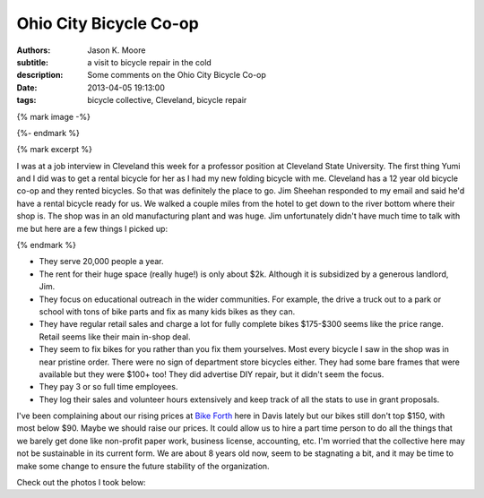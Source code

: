 =======================
Ohio City Bicycle Co-op
=======================

:authors: Jason K. Moore
:subtitle: a visit to bicycle repair in the cold
:description: Some comments on the Ohio City Bicycle Co-op
:date: 2013-04-05 19:13:00
:tags: bicycle collective, Cleveland, bicycle repair

{% mark image -%}

.. image:: {{ media_url('images/cleveland-bridge.jpg') }}
   :class: img-rounded
   :width: 400px

{%- endmark %}

{% mark excerpt %}

I was at a job interview in Cleveland this week for a professor position at
Cleveland State University. The first thing Yumi and I did was to get a rental
bicycle for her as I had my new folding bicycle with me. Cleveland has a 12
year old bicycle co-op and they rented bicycles. So that was definitely the
place to go. Jim Sheehan responded to my email and said he'd have a rental
bicycle ready for us. We walked a couple miles from the hotel to get down to
the river bottom where their shop is. The shop was in an old manufacturing
plant and was huge. Jim unfortunately didn't have much time to talk with me but
here are a few things I picked up:

{% endmark %}

- They serve 20,000 people a year.
- The rent for their huge space (really huge!) is only about $2k. Although it
  is subsidized by a generous landlord, Jim.
- They focus on educational outreach in the wider communities. For example, the
  drive a truck out to a park or school with tons of bike parts and fix as many
  kids bikes as they can.
- They have regular retail sales and charge a lot for fully complete bikes
  $175-$300 seems like the price range. Retail seems like their main in-shop
  deal.
- They seem to fix bikes for you rather than you fix them yourselves. Most
  every bicycle I saw in the shop was in near pristine order. There were no
  sign of department store bicycles either. They had some bare frames that were
  available but they were $100+ too! They did advertise DIY repair, but it
  didn't seem the focus.
- They pay 3 or so full time employees.
- They log their sales and volunteer hours extensively and keep track of all
  the stats to use in grant proposals.

I've been complaining about our rising prices at `Bike Forth
<http://www.davisbikecollective.org>`_ here in Davis lately but our bikes still
don't top $150, with most below $90. Maybe we should raise our prices. It could
allow us to hire a part time person to do all the things that we barely get
done like non-profit paper work, business license, accounting, etc. I'm worried
that the collective here may not be sustainable in its current form. We are
about 8 years old now, seem to be stagnating a bit, and it may be time to make
some change to ensure the future stability of the organization.

Check out the photos I took below:

.. raw:: html

   <table style="width:194px;">
     <tr>
       <td align="center"
         style="height:194px;background:url(https://picasaweb.google.com/s/c/transparent_album_background.gif)
         no-repeat left">
         <a
           href="https://picasaweb.google.com/110966557175293116547/OhioCityBicycleCoOp?authuser=0&feat=embedwebsite">
           <img
             src="https://lh5.googleusercontent.com/-zaupRgmtSWw/UV9odmnAEbE/AAAAAAADAjM/mg_tBRoVz_A/s160-c/OhioCityBicycleCoOp.jpg"
             width="160"
             height="160"
             style="margin:1px 0 0 4px;">
         </a>
       </td>
     </tr>
     <tr>
       <td style="text-align:center;font-family:arial,sans-serif;font-size:11px">
         <a href="https://picasaweb.google.com/110966557175293116547/OhioCityBicycleCoOp?authuser=0&feat=embedwebsite"
           style="color:#4D4D4D;font-weight:bold;text-decoration:none;">Ohio City
           Bicycle Co-op</a>
       </td>
     </tr>
   </table>

